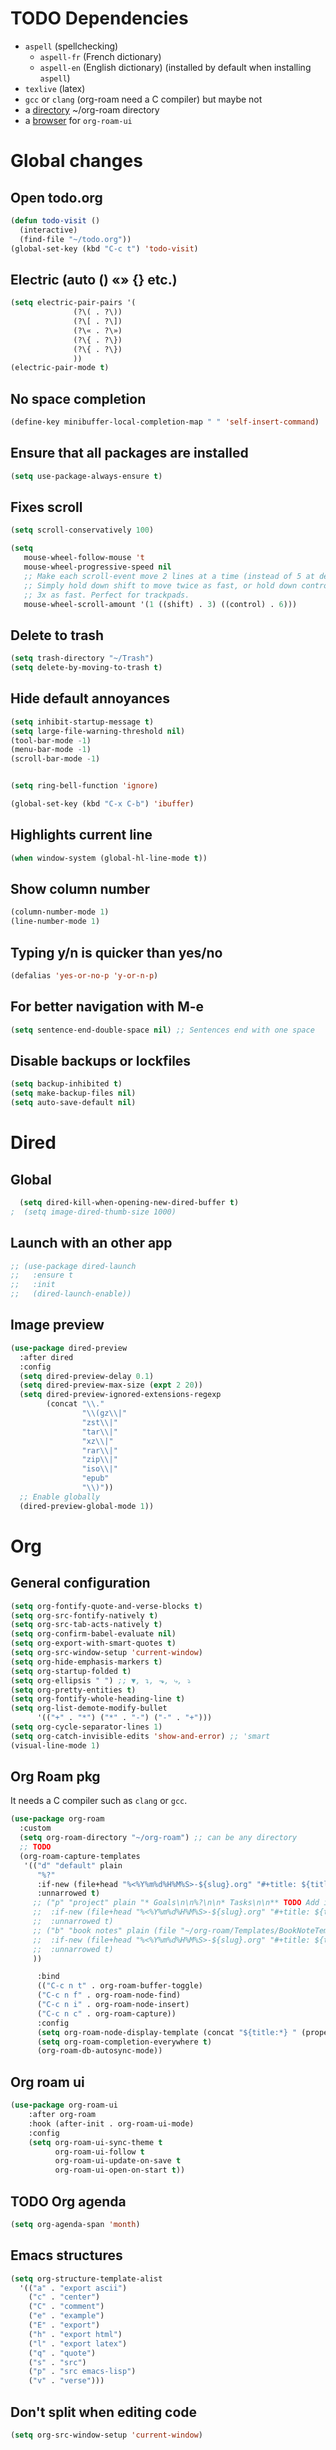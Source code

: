 
* TODO Dependencies
+ =aspell= (spellchecking)
  * =aspell-fr= (French dictionary)
  * =aspell-en= (English dictionary) (installed by default when installing ~aspell~)
+ =texlive= (latex)
+ =gcc= or =clang= (org-roam need a C compiler) but maybe not
+ a _directory_ ~/org-roam directory
+ a _browser_ for ~org-roam-ui~

* Global changes
** Open todo.org
#+begin_src emacs-lisp
    (defun todo-visit ()
      (interactive)
      (find-file "~/todo.org"))
    (global-set-key (kbd "C-c t") 'todo-visit)
#+end_src
** Electric (auto () «» {} etc.)
#+begin_src emacs-lisp
  (setq electric-pair-pairs '(
  			    (?\( . ?\))
  			    (?\[ . ?\])
  			    (?\« . ?\»)
  			    (?\{ . ?\})
  			    (?\{ . ?\})
  			    ))
  (electric-pair-mode t)
#+end_src
** No space completion
#+begin_src emacs-lisp
  (define-key minibuffer-local-completion-map " " 'self-insert-command)
#+end_src
** Ensure that all packages are installed
#+begin_src emacs-lisp
  (setq use-package-always-ensure t)
#+end_src
** Fixes scroll
#+begin_src emacs-lisp
     (setq scroll-conservatively 100)

     (setq
        mouse-wheel-follow-mouse 't
        mouse-wheel-progressive-speed nil
        ;; Make each scroll-event move 2 lines at a time (instead of 5 at default).
        ;; Simply hold down shift to move twice as fast, or hold down control to move
        ;; 3x as fast. Perfect for trackpads.
        mouse-wheel-scroll-amount '(1 ((shift) . 3) ((control) . 6)))
#+end_src
** Delete to trash
#+begin_src emacs-lisp
  (setq trash-directory "~/Trash")
  (setq delete-by-moving-to-trash t)
#+end_src
** Hide default annoyances
#+begin_src emacs-lisp
  (setq inhibit-startup-message t)
  (setq large-file-warning-threshold nil)
  (tool-bar-mode -1)
  (menu-bar-mode -1)
  (scroll-bar-mode -1)


  (setq ring-bell-function 'ignore)

  (global-set-key (kbd "C-x C-b") 'ibuffer)
#+end_src
** Highlights current line
#+begin_src emacs-lisp
  (when window-system (global-hl-line-mode t))
#+end_src
** Show column number
#+begin_src emacs-lisp
  (column-number-mode 1)
  (line-number-mode 1)
#+end_src
** Typing y/n is quicker than yes/no
#+begin_src emacs-lisp
  (defalias 'yes-or-no-p 'y-or-n-p)
#+end_src
** For better navigation with M-e
#+begin_src emacs-lisp
  (setq sentence-end-double-space nil) ;; Sentences end with one space
#+end_src
** Disable backups or lockfiles
#+begin_src emacs-lisp
  (setq backup-inhibited t)
  (setq make-backup-files nil)
  (setq auto-save-default nil)
#+end_src



* Dired
** Global
#+begin_src emacs-lisp
  (setq dired-kill-when-opening-new-dired-buffer t)
;  (setq image-dired-thumb-size 1000)
#+end_src
** Launch with an other app
#+begin_src emacs-lisp
  ;; (use-package dired-launch
  ;;   :ensure t
  ;;   :init
  ;;   (dired-launch-enable))
#+end_src
** Image preview
#+begin_src emacs-lisp
(use-package dired-preview
  :after dired
  :config
  (setq dired-preview-delay 0.1)
  (setq dired-preview-max-size (expt 2 20))
  (setq dired-preview-ignored-extensions-regexp
        (concat "\\."
                "\\(gz\\|"
                "zst\\|"
                "tar\\|"
                "xz\\|"
                "rar\\|"
                "zip\\|"
                "iso\\|"
                "epub"
                "\\)"))
  ;; Enable globally
  (dired-preview-global-mode 1))
#+end_src

* Org
** General configuration
#+begin_src emacs-lisp
  (setq org-fontify-quote-and-verse-blocks t)
  (setq org-src-fontify-natively t)
  (setq org-src-tab-acts-natively t)
  (setq org-confirm-babel-evaluate nil)
  (setq org-export-with-smart-quotes t)
  (setq org-src-window-setup 'current-window)
  (setq org-hide-emphasis-markers t)
  (setq org-startup-folded t)
  (setq org-ellipsis " ") ;; ▼, ↴, ⬎, ⤷, ⤵
  (setq org-pretty-entities t)
  (setq org-fontify-whole-heading-line t)
  (setq org-list-demote-modify-bullet
        '(("+" . "*") ("*" . "-") ("-" . "+")))
  (setq org-cycle-separator-lines 1)
  (setq org-catch-invisible-edits 'show-and-error) ;; 'smart
  (visual-line-mode 1)
  
#+end_src
** Org Roam pkg
It needs a C compiler such as =clang= or =gcc=.
#+begin_src emacs-lisp
  (use-package org-roam
    :custom
    (setq org-roam-directory "~/org-roam") ;; can be any directory
    ;; TODO
    (org-roam-capture-templates
     '(("d" "default" plain
        "%?"
        :if-new (file+head "%<%Y%m%d%H%M%S>-${slug}.org" "#+title: ${title}\n")
        :unnarrowed t)
       ;; ("p" "project" plain "* Goals\n\n%?\n\n* Tasks\n\n** TODO Add initial tasks\n\n* Dates\n\n"
       ;;  :if-new (file+head "%<%Y%m%d%H%M%S>-${slug}.org" "#+title: ${title}\n#+filetags: Project")
       ;;  :unnarrowed t)
       ;; ("b" "book notes" plain (file "~/org-roam/Templates/BookNoteTemplate.org")
       ;;  :if-new (file+head "%<%Y%m%d%H%M%S>-${slug}.org" "#+title: ${title}\n")
       ;;  :unnarrowed t)
       ))

        :bind
        (("C-c n t" . org-roam-buffer-toggle)
        ("C-c n f" . org-roam-node-find)
        ("C-c n i" . org-roam-node-insert)
        ("C-c n c" . org-roam-capture))
        :config
        (setq org-roam-node-display-template (concat "${title:*} " (propertize "${tags:10}" 'face 'org-tag)))
        (setq org-roam-completion-everywhere t)
        (org-roam-db-autosync-mode))
#+end_src
** Org roam ui
#+begin_src emacs-lisp
    (use-package org-roam-ui
        :after org-roam
        :hook (after-init . org-roam-ui-mode)
        :config
        (setq org-roam-ui-sync-theme t
              org-roam-ui-follow t
              org-roam-ui-update-on-save t
              org-roam-ui-open-on-start t))
#+end_src
** TODO Org agenda
#+begin_src emacs-lisp
  (setq org-agenda-span 'month)
#+end_src
** Emacs structures
#+begin_src emacs-lisp
  (setq org-structure-template-alist
    '(("a" . "export ascii")
      ("c" . "center")
      ("C" . "comment")
      ("e" . "example")
      ("E" . "export")
      ("h" . "export html")
      ("l" . "export latex")
      ("q" . "quote")
      ("s" . "src")
      ("p" . "src emacs-lisp")
      ("v" . "verse")))
#+end_src
** Don't split when editing code
#+begin_src emacs-lisp
  (setq org-src-window-setup 'current-window)
#+end_src
** Org modern
#+begin_src emacs-lisp
  (use-package org-modern)
  (global-org-modern-mode)
#+end_src
** Images display
#+begin_src emacs-lisp
  (setq org-image-actual-width 1000)
  (setq org-startup-with-inline-images t)
  #+end_src
** Better reading
#+begin_src emacs-lisp
  (add-hook 'org-mode-hook #'org-indent-mode)
#+end_src
** TODO Org presentation
#+begin_src emacs-lisp
  (use-package org-present)
  (eval-after-load "org-present"
  '(progn
     (add-hook 'org-present-mode-hook
               (lambda ()
                 (org-present-big)
                 (org-display-inline-images)
                 (org-present-hide-cursor)
                 (org-present-read-only)))
     (add-hook 'org-present-mode-quit-hook
               (lambda ()
                 (org-present-small)
                 (org-remove-inline-images)
                 (org-present-show-cursor)
                 (org-present-read-write)))))
#+end_src 
** TODO Org contact
#+begin_src emacs-lisp
;;  (use-package org-contacts)
#+end_src

* Convenient functions
** Kill world
#+begin_src emacs-lisp
  (defun kill-whole-world ()
    (interactive)
    (backward-word)
    (kill-word 1))
  (global-set-key (kbd "C-c w") 'kill-whole-world)
#+end_src
** Copy line (with avy would be better?)
#+begin_src emacs-lisp
  (defun copy-whole-line ()
    (interactive)
    (save-excursion
      (kill-new
       (buffer-substring
	(point-at-bol)
	(point-at-eol)))))
  (global-set-key (kbd "C-c l") 'copy-whole-line)

#+end_src
** Emacs Config edit/reload
*** Edit
#+begin_src emacs-lisp
  (defun emacs-config-visit ()
    (interactive)
    (find-file "~/.emacs.d/config.org"))
  (global-set-key (kbd "C-c e") 'emacs-config-visit)
#+end_src
*** Reload
#+begin_src emacs-lisp
  (defun emacs-config-reload ()
    (interactive)
    (org-babel-load-file (expand-file-name "~/.emacs.d/config.org")))
  (global-set-key (kbd "C-c r") 'emacs-config-reload)
#+end_src
** Window splitting function
*** Choose windows fast
#+begin_src emacs-lisp
  (defun split-and-follow-horinzontally ()
    (interactive)
    (split-window-below)
    (balance-windows)
    (other-window 1))
  (global-set-key (kbd "C-x 2") 'split-and-follow-horinzontally)

  (defun split-and-follow-vertically ()
    (interactive)
    (split-window-right)
    (balance-windows)
    (other-window 1))
  (global-set-key (kbd "C-x 3") 'split-and-follow-vertically)
#+end_src
** Buffers
*** TODO Maximize buffer
#+begin_src emacs-lisp

#+end_src
*** Kill 
*** the current buffer
#+begin_src emacs-lisp
  (defun kill-current-buffer ()
    (interactive)
    (kill-buffer (current-buffer)))
  (global-set-key (kbd "C-x k") 'kill-current-buffer)
#+end_src
*** Kill all buffers
#+begin_src emacs-lisp
  (defun kill-all-buffers ()
    (interactive)
    (mapc 'kill-buffer (buffer-list)))
  (global-set-key (kbd "C-M-k") 'kill-all-buffers)
#+end_src
** Remap
#+begin_src emacs-lisp
  (global-set-key (kbd "C-c c") 'comment-line)     
#+end_src

* Nixos
** Hilighting in nix
#+begin_src emacs-lisp
  (use-package nix-mode
    :mode "\\.nix\\'")
#+end_src
** Edit configuration.nix
#+begin_src emacs-lisp
  (defun nixos-config-visit ()
    (interactive)
    (find-file "~/.nixos/hosts/default/configuration.nix"))
  (global-set-key (kbd "C-c x") 'nixos-config-visit)
#+end_src

* Other packages
** Visual fill column
#+begin_src emacs-lisp
  ;; (use-package visual-fill-column)
  ;; (visual-fill-column-mode 1)
  ;; (visual-fill-column-toggle-center-text)
#+end_src
** empv
#+begin_src emacs-lisp
;;  (use-package empv)

#+end_src
** Darkroom
#+begin_src emacs-lisp
  (use-package darkroom)
#+end_src
** Tree-sitter
#+begin_src emacs-lisp
  (use-package tree-sitter
    :config
    (tree-sitter-require 'typescript))
  (use-package tree-sitter-langs
    :after tree-sitter)
  (global-tree-sitter-mode)
  (add-hook 'tree-sitter-after-on-hook #'tree-sitter-hl-mode)
  (setq treesit-language-source-alist
        '((bash "https://github.com/tree-sitter/tree-sitter-bash")
  	(cmake "https://github.com/uyha/tree-sitter-cmake")
  	(css "https://github.com/tree-sitter/tree-sitter-css")
  	(elisp "https://github.com/Wilfred/tree-sitter-elisp")
  	(go "https://github.com/tree-sitter/tree-sitter-go")
  	(html "https://github.com/tree-sitter/tree-sitter-html")
  	(javascript "https://github.com/tree-sitter/tree-sitter-javascript" "master" "src")
  	(json "https://github.com/tree-sitter/tree-sitter-json")
  	(make "https://github.com/alemuller/tree-sitter-make")
  	(markdown "https://github.com/ikatyang/tree-sitter-markdown")
  	(python "https://github.com/tree-sitter/tree-sitter-python")
  	(toml "https://github.com/tree-sitter/tree-sitter-toml")
  	(tsx "https://github.com/tree-sitter/tree-sitter-typescript" "master" "tsx/src")
  	(typescript "https://github.com/tree-sitter/tree-sitter-typescript" "master" "typescript/src")
  	(yaml "https://github.com/ikatyang/tree-sitter-yaml")))

  (setq major-mode-remap-alist
        '((yaml-mode . yaml-ts-mode)
  	(bash-mode . bash-ts-mode)
  	(js2-mode . js-ts-mode)
  	(typescript-mode . typescript-ts-mode)
  	(json-mode . json-ts-mode)
  	(css-mode . css-ts-mode)
  	(python-mode . python-ts-mode)))
#+end_src
** TODO Elfeed
#+begin_src emacs-lisp
  (use-package elfeed)

  ;; (setq elfeed-feeds										 
  ;;       '(("https://www.youtube.com/feeds/videos.xml?channel_id=UChV2oq_a-UZfJF-UiW0u-DQ" ytb)) 
#+end_src

#+RESULTS:
** Async
#+begin_src emacs-lisp
  (use-package async
  :ensure t
  :init (dired-async-mode 1))
#+end_src
** Elcord (for discord)
#+begin_src emacs-lisp
  (use-package elcord)
  (setq elcord-display-buffer-details nil)
;;  (elcord-mode)
#+end_src
** Treemacs
#+begin_src emacs-lisp
  ;; (use-package treemacs
  ;;   :ensure t
  ;;   :defer t
  ;;   :config
  ;;   (progn
  ;;     (setq
  ;;      treemacs-width               25))
  ;;   :bind
  ;;   (:map global-map
  ;;         ("C-x t t"   . treemacs)
  ;; 	))
  ;; (use-package treemacs-icons-dired
  ;; :hook (dired-mode . treemacs-icons-dired-enable-once))
  ;; (treemacs-start-on-boot)
  #+end_src
** Auto-insert
#+begin_src emacs-lisp
  (auto-insert-mode 1)
  (setq auto-insert-query t) ;; ask before inserting

(define-auto-insert
  "\\.org\\'" ;; pour tous les fichiers .org
  (lambda ()
    (let* ((classes '("elegant-article"))
           (chosen-class (completing-read "Classe LaTeX : " classes nil t)))
      (insert (concat "#+LATEX_CLASS: " chosen-class "\n"))
      (insert (concat "#+TITLE: " (read-string "Titre du document : ") "\n"))
      (insert (concat "#+AUTHOR: " (read-string "Auteur : ") "\n\n")))))

#+end_src
** Spell check
Enable Flyspell (spellchecking) in these modes. Requires ~aspell~ to be installed with =aspell-en= and =aspell-fr= dictionaries
#+BEGIN_SRC emacs-lisp 
  (use-package flyspell
   :defer t
   :config
;   (setq ispell-program-name "aspell")
   (add-to-list 'ispell-skip-region-alist '("~" "~"))
   (add-to-list 'ispell-skip-region-alist '("=" "="))
   (add-to-list 'ispell-skip-region-alist '("^#\\+BEGIN_SRC" . "^#\\+END_SRC"))
   (add-to-list 'ispell-skip-region-alist '("^#\\+BEGIN_EXPORT" . "^#\\+END_EXPORT"))
   (add-to-list 'ispell-skip-region-alist '("^#\\+BEGIN_EXPORT" . "^#\\+END_EXPORT"))
   (add-to-list 'ispell-skip-region-alist '(":\\(PROPERTIES\\|LOGBOOK\\):" . ":END:"))

   (dolist (mode '(
                   org-mode-hook
                   mu4e-compose-mode-hook))
     (add-hook mode (lambda () (flyspell-mode 1))))

   (setq flyspell-issue-welcome-flag nil
         flyspell-issue-message-flag nil)

   (global-set-key
    [f5]
    (lambda ()
      (interactive)
      (ispell-change-dictionary "francais"))) 
   (global-set-key
    [f6]
    (lambda ()
      (interactive)
      (ispell-change-dictionary "english")))

   :custom ;; Switches correct word from middle click to right click
   (general-define-key :keymaps 'flyspell-mouse-map
                       "<mouse-3>" #'ispell-word
                       "<mouse-2>" nil))
      #+END_SRC
** Auto completion
#+begin_src emacs-lisp
  (use-package company
    :init
    (add-hook 'after-init-hook 'global-company-mode))
#+end_src
** Avy
*** To navigate fast
#+begin_src emacs-lisp
  (use-package avy
    :bind
    ("M-s" . avy-goto-char))
  (setq avy-keys '(?a ?u ?i ?e ?t ?s ?r ?n ?v ?o ?p ?d))
#+end_src
** TODO Multiples cursors
https://github.com/magnars/multiple-cursors.el
#+begin_src emacs-lisp
    (use-package multiple-cursors
      :bind
  ;   (global-set-key (kbd "C-S-c C-S-c") 'mc/edit-lines)
      )
  
#+end_src
** Dashboard

#+begin_src emacs-lisp
  (use-package dashboard
    :config
    (dashboard-setup-startup-hook)
    :custom
    (dashboard-startup-banner )
    (dashboard-banner-logo-title nil)
    (dashboard-startup-banner "~/.emacs.d/eva.gif")
    ;;(dashboard-startup-banner "~/.config/fastfetch/alolo.png")
    (dashboard-icon-type 'nerd-icons)
    (dashboard-set-heading-icons t)
    (dashboard-center-content t)
    (dashboard-set-file-icons t)
    (dashboard-display-icons-p t)
    (dashboard-items '(
                       (recents . 10)))
    ;; (setq initial-buffer-choice (lambda () (get-buffer-create dashboard-buffer-name))) ; if running emacsclient -c (as a deamon)

    )
    #+end_src
** Dmenu
*** launch app in emacs
#+begin_src emacs-lisp
  (use-package dmenu
    :bind
    ("s-l" . 'dmenu))
#+end_src
** Hungry delete | disabled
*** Delete a big white space region 
#+begin_src emacs-lisp
;  (use-package hungry-delete
;    :config (global-hungry-delete-mode))
    #+end_src
** Ivy
#+begin_src emacs-lisp
	(use-package ivy
	  :config
	(ivy-mode 1))

	(use-package ivy-rich
	    :after ivy
	    :config
	    (ivy-rich-mode 1))

	(use-package counsel
	:after ivy
	:config (counsel-mode))

      (use-package swiper
	:bind
	("C-s". 'swiper))

	(use-package all-the-icons-ivy-rich
	  :config
	  (setcdr (assq t ivy-format-functions-alist) #'ivy-format-function-line)
	  (all-the-icons-ivy-rich-mode))
#+end_src
** Pretty symbols 
*** Replace text with symbols
#+begin_src emacs-lisp
  (add-hook 'prog-mode-hook
  	  (lambda ()
  	    (setq prettify-symbols-alist
  		  '(("lambda" . ?λ)
  		    ("->"     . ?→)
  		    ("map"    . ?↦)
  		    ("sqrt"   . ?√) 
  		    ("..."    . ?…)))))
  	  (prettify-symbols-mode 1)
#+end_src
** Modeline
*** General
#+begin_src emacs-lisp
  (size-indication-mode 0)
  (setq display-time-default-load-average nil)
#+end_src
*** Doomline
#+begin_src emacs-lisp
      (use-package doom-modeline
      :init (doom-modeline-mode 1)
      :config
      (setq doom-modeline-enable-word-count t)
      (setq doom-modeline-buffer-encoding nil)
      )
#+end_src
*** Nyan Mode
#+begin_src emacs-lisp
      (use-package nyan-mode
	:config
	(nyan-start-animation)
	(nyan-mode))
#+end_src
*** Clock
#+begin_src emacs-lisp
  (setq display-time-24hr-format t)
  (display-time-mode 1)
#+end_src
*** Battery
#+begin_src emacs-lisp
  (display-battery-mode t)
#+end_src
** TODO kill ring
#+begin_src emacs-lisp
  (setq kill-ring-max 100)
  ;; (use-package popup-kill-ring
  ;; :ensure t
  ;; :bind ("M-y" . popup-kill-ring))
#+end_src
** Saveplace
#+begin_src emacs-lisp
    (use-package saveplace
      :init (setq save-place-limit 100)
      :config (save-place-mode))
#+end_src
** Rainbow
*** Background hex color
#+begin_src emacs-lisp 
  (use-package rainbow-mode)
  (rainbow-mode 1)
#+end_src
*** Nice delimiter for ((()))
#+begin_src emacs-lisp
  (use-package rainbow-delimiters)
  (rainbow-delimiters-mode 1)
#+end_src
** Sudoedit
#+begin_src emacs-lisp
  (use-package sudo-edit
    :bind ("C-c s" . sudo-edit))
#+end_src
** Switch window
#+begin_src emacs-lisp
  (use-package switch-window
    :config
    (setq switch-window-input-style 'minibuffer)
    (setq switch-window-increase 4)
    (setq switch-window-threshold 2)
    (setq switch-window-shortcut-style 'qwerty)
    (setq switch-window-qwerty-shortcuts
	  '("u" "i" "e" "t" "s" "r" "n"))
    :bind
    ([remap other-window] . switch-window))

  (setq switch-window-shortcut-style 'qwerty)
#+end_src
** Which-key
*** Reminder of commands while pressing them
#+begin_src emacs-lisp
  (use-package which-key
    :init
    (which-key-mode))
#+end_src


* Theming
** Main theme
#+begin_src emacs-lisp
  (load-theme 'catppuccin :no-confirm)
  (set-face-attribute 'default nil :font "CozetteVector-13")
  (set-frame-parameter nil 'alpha-background 92)
  (blink-cursor-mode -1)
  (setq cursor-type 'hollow)
#+end_src
** TODO wallust

#+begin_src emacs-lisp

#+end_src

* TODO Latex
#+begin_src emacs-lisp

              (defun my/org-export-to-pdf-and-open-once ()
                "Export Org to PDF, remove .tex file, and open PDF in Zathura only once."
                (interactive)
                (let* ((base (file-name-sans-extension (buffer-file-name)))
                       (pdf (concat base ".pdf"))
                       (tex (concat base ".tex"))
                       ;; Check if Zathura is already running
                       (zathura-running (string-match-p "zathura"
                                                        (shell-command-to-string "pgrep -a zathura"))))
                  ;; Export to PDF
                  (org-latex-export-to-pdf)
                  ;; Remove the .tex file if it exists
                  (when (file-exists-p tex)
                    (delete-file tex)
                    (message "Deleted: %s" tex))
                  ;; Open Zathura only if not already running
                  (when (file-exists-p pdf)
                    (unless zathura-running
                      (start-process "zathura" nil "zathura" pdf)))))

              (define-key org-mode-map (kbd "C-c C-p") #'my/org-export-to-pdf-and-open-once)


              ;; latex preview scale
              (setq org-format-latex-options (plist-put org-format-latex-options :scale 2.0))
              ;; pretty pdf
    (setq org-latex-compiler "xelatex")

    (with-eval-after-load 'ox-latex
      (add-to-list 'org-latex-classes
                   '("elegant-article"
                     "\\documentclass[11pt]{article}
    \\usepackage{fontspec}
    \\usepackage{polyglossia}
    \\setmainfont{TeX Gyre Pagella}
    \\setdefaultlanguage{french}
    \\usepackage{amsmath, amssymb}
    \\usepackage{microtype}
    \\usepackage{geometry}
    \\usepackage{graphicx}
    \\usepackage{hyperref}
    \\usepackage{mathpazo}
    \\usepackage{csquotes}
    \\usepackage{lastpage}
    \\usepackage{fancyhdr}
    \\usepackage{titling}
    \\geometry{margin=2.5cm}
    \\hypersetup{
      colorlinks=true,
      linkcolor=blue,
      urlcolor=blue,
      pdftitle={\\@title},
      pdfauthor={\\@author}
    }
\\usepackage{enumitem}
\\setlist[itemize,1]{
  label=\\textbullet,
  left=1em,
  itemsep=0pt,
  topsep=0pt
}
\\setlist[itemize,2]{
  label=\\textopenbullet,
  left=1em,
  itemsep=0pt,
  topsep=0pt
}
\\setlist[itemize,3]{
  label=\\tiny$\\triangleright$,
  left=1em,
  itemsep=0pt,
  topsep=0pt
}
    \\pagestyle{fancy}
    \\fancyhf{}
    \\makeatletter
    \\AtBeginDocument{%
      \\fancyhead[L]{\\@title}
      \\fancyhead[R]{\\@author}
      \\fancyfoot[L]{\\the\\year\\space \\@author}
      \\fancyfoot[C]{}
      \\fancyfoot[R]{Page \\thepage\\ / \\pageref{LastPage}}
      \\thispagestyle{fancy}
    }
    \\fancypagestyle{plain}{%
      \\fancyhf{}
      \\fancyhead[L]{\\@title}
      \\fancyhead[R]{\\@author}
      \\fancyfoot[L]{\\the\\year\\space \\@author}
      \\fancyfoot[C]{}
      \\fancyfoot[R]{Page \\thepage\\ / \\pageref{LastPage}}
    }
    \\makeatother
    \\pretitle{\\begin{center}\\LARGE\\bfseries}
    \\posttitle{\\par\\end{center}\\vskip 0.5em}
    \\preauthor{\\begin{center}\\large}
    \\postauthor{\\par\\end{center}}
    \\predate{\\begin{center}\\small}
    \\postdate{\\par\\end{center}}
    \\setlength{\\parskip}{1ex}
    \\setlength{\\parindent}{10pt}"
                     ("\\section{%s}" . "\\section*{%s}")
                     ("\\subsection{%s}" . "\\subsection*{%s}")
                     ("\\subsubsection{%s}" . "\\subsubsection*{%s}")
                     ("\\paragraph{%s}" . "\\paragraph*{%s}"))))
#+end_src

